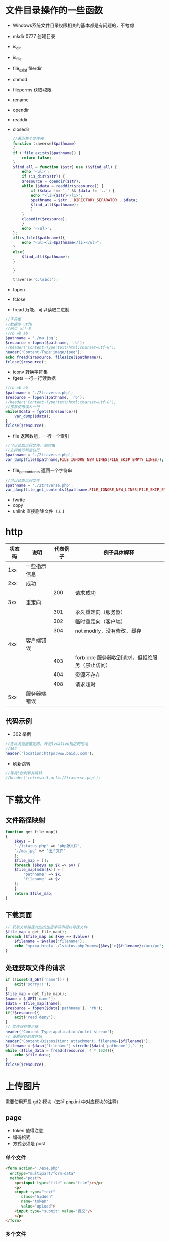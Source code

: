 * 文件目录操作的一些函数
  - Windows系统文件目录权限相关的基本都是有问题的，不考虑
  - mkdir 0777 创建目录
  - is_dir 
  - is_file 
  - file_exist file/dir
  - chmod
  - fileperms 获取权限
  - rename
  - opendir
  - readdir
  - closedir
    #+BEGIN_SRC php
      //遍历整个文件夹
      function traverse($pathname)
      {
	  if (!file_exists($pathname)) {
	      return false;
	  }
	  $find_all = function ($str) use (&$find_all) {
	      echo '<ul>';
	      if (is_dir($str)) {
		  $resource = opendir($str);
		  while ($data = readdir($resource)) {
		      if ($data !== '.' && $data != '..') {
			  echo "<li>{$str}</li>";
			  $pathname = $str . DIRECTORY_SEPARATOR . $data;
			  $find_all($pathname);
		      }
		  }
		  closedir($resource);
	      }
	      echo '</ul>';
	  };
	  if(is_file($pathname)){
	      echo "<ul><li>$pathname</li></ul>";
	  }
	  else{
	      $find_all($pathname);
	  }

      }

      traverse('C:\sbcl');
    #+END_SRC
  - fopen
  - fclose
  - fread 万能，可以读取二进制
#+BEGIN_SRC php
  //字符集
  //数据库 utf8
  //网页 utf-8    
  //rb wb ab
  $pathname = './ma.jpg';
  $resource = fopen($pathname, 'rb');
  //header('Content-Type:text/html;charset=utf-8');
  header('Content-Type:image/jpeg');
  echo fread($resource, filesize($pathname));
  fclose($resource);
#+END_SRC
+ iconv 转换字符集
+ fgets 一行一行读数据
#+BEGIN_SRC php
  //rb wb ab
  $pathname = './2traverse.php';
  $resource = fopen($pathname, 'rb');
  //header('Content-Type:text/html;charset=utf-8');
  //推荐使用读入一行
  while($data = fgets($resource)){
      var_dump($data);
  }
  fclose($resource);
#+END_SRC
+ file 返回数组，一行一个索引
#+BEGIN_SRC php
  //可以读取远程文件，搞爬虫
  //去掉换行和空白行
  $pathname = './2traverse.php';
  var_dump(file($pathname,FILE_IGNORE_NEW_LINES|FILE_SKIP_EMPTY_LINES));
#+END_SRC
+ file_get_contents 返回一个字符串
#+BEGIN_SRC php
  //可以读取远程文件
  $pathname = './2traverse.php';
  var_dump(file_get_contents($pathname,FILE_IGNORE_NEW_LINES|FILE_SKIP_EMPTY_LINES));
#+END_SRC
+ fwrite
+ copy
+ unlink 直接删除文件（./..)
* http
#+ATTR_HTML: :border 1 :rules all :frame border
|--------+--------------+----------+-------------------------------------------------|
| 状态码 | 说明         | 代表例子 | 例子具体解释                                    |
|--------+--------------+----------+-------------------------------------------------|
|    1xx | 一些指示信息 |          |                                                 |
|--------+--------------+----------+-------------------------------------------------|
|    2xx | 成功         |          |                                                 |
|--------+--------------+----------+-------------------------------------------------|
|        |              |      200 | 请求成功                                        |
|--------+--------------+----------+-------------------------------------------------|
|    3xx | 重定向       |          |                                                 |
|--------+--------------+----------+-------------------------------------------------|
|        |              |      301 | 永久重定向（服务器）                            |
|--------+--------------+----------+-------------------------------------------------|
|        |              |      302 | 临时重定向（客户端）                            |
|--------+--------------+----------+-------------------------------------------------|
|        |              |      304 | not modify，没有修改，缓存                      |
|--------+--------------+----------+-------------------------------------------------|
|    4xx | 客户端错误   |          |                                                 |
|--------+--------------+----------+-------------------------------------------------|
|        |              |      403 | forbidde 服务器收到请求，但拒绝服务（禁止访问） |
|--------+--------------+----------+-------------------------------------------------|
|        |              |      404 | 资源不存在                                      |
|--------+--------------+----------+-------------------------------------------------|
|        |              |      408 | 请求超时                                        |
|--------+--------------+----------+-------------------------------------------------|
|    5xx | 服务器端错误 |          |                                                 |
|--------+--------------+----------+-------------------------------------------------|
** 代码示例
+ 302 举例
#+BEGIN_SRC php
  //告诉浏览器重定向，转到location指定的地址
  //302
  header('location:https:www.baidu.com');
#+END_SRC
+ 刷新跳转
#+BEGIN_SRC php
  //等待3秒刷新并跳转
  //header('refresh:3,url=./2traverse.php');
#+END_SRC
* 下载文件
** 文件路径映射
#+BEGIN_SRC php
  function get_file_map()
  {
      $keys = [
	  './1status.php' => 'php源文件',
	  './ma.jpg' => '图片文件'
      ];
      $file_map = [];
      foreach ($keys as $k => $v) {
	  $file_map[md5($k)] = [
	      'pathname' => $k,
	      'filename' => $v
	  ];
      }
      return $file_map;
  }
#+END_SRC
** 下载页面
#+BEGIN_SRC php
  // 获取文件路径对应的加密字符串用以寻找文件
  $file_map = get_file_map();
  foreach ($file_map as $key => $value) {
      $filename = $value['filename'];
      echo "<p><a href='./1status.php?name={$key}'>{$filename}</a></p>";
  }
#+END_SRC
** 处理获取文件的请求
#+BEGIN_SRC php
  if (!isset($_GET['name'])) {
      exit('sorry!!');
  }
  $file_map = get_file_map();
  $name = $_GET['name'];
  $data = $file_map[$name];
  $resource = fopen($data['pathname'], 'rb');
  if(!$resource){
      exit('read deny');
  }
  // 文件保存提示框
  header('Content-Type:application/octet-stream');
  // 设置保存的文件名
  header("Content-Disposition: attachment; filename={$filename}");
  $filename = $data['filename'].strrchr($data['pathname'],'.');
  while ($file_data = fread($resource, 4 * 1024)){
      echo $file_data;
  }
  fclose($resource);
#+END_SRC
* 上传图片
需要使用开启 gd2 模块（去掉 php.ini 中对应模块的注释）
** page
+ token 值得注意
+ 编码格式
+ 方式必须是 post
*** 单个文件
#+BEGIN_SRC html
  <form action="./exe.php"
	enctype="multipart/form-data"
	method="post">
      <p><input type="file" name="file"/></p>
      <p>
	  <input type="text"
		 class="hidden"
		 name="token"
		 value="upload">
	  <input type="submit" value="提交"/>
      </p>
  </form>
#+END_SRC
*** 多个文件
#+BEGIN_SRC html
  <form action="./exe.php"
	enctype="multipart/form-data"
	method="post">
      <p><input type="file" name="file[]"/></p>
      <p><input type="file" name="file[]"/></p>
      <p><input type="file" name="file[]"/></p>
      <p>
	  <input type="text"
		 class="hidden"
		 name="token"
		 value="upload">
	  <input type="submit" value="提交"/>
      </p>
  </form>
#+END_SRC
** server
保存缩略图（缩略因子简单的使用0.5）
#+BEGIN_SRC php
  //文件太大请求会被截断
  //请求体数据为空
  !isset($_POST['token']) && exit('forbidden');
  $token = $_POST['token'];
  $token !== 'upload' && exit('token is invalid');

  //转换多个文件时数据格式，单文件格式的数组
  function transform_files($name)
  {
      $res = [];
      if (isset($_FILES[$name])) {
	  $files = $_FILES[$name];
	  if (is_array($files)) {
	      foreach ($files as $key => $item) {
		  $len = count($item);
		  for ($i = 0; $i < $len; ++$i) {
		      $tmp = isset($res[$i]) ? $res[$i] : [];
		      $tmp[$key] = $item[$i];
		      $res[$i] = $tmp;
		  }
	      }

	  } else {
	      array_push($data, $files);
	  }
      }
      return $res;
  }

  $files = transform_files('file');
  //过滤出错的文件
  $status_check = array_filter($files, function ($item) {
      return $item['error'] === 0;
  });
  //过滤类型不对的文件
  $img_filter = function ($item) {
      $types = ['image/png', 'image/gif', 'image/jpeg'];
      return in_array($item['type'], $types);
  };
  $type_check = array_filter($status_check, $img_filter);

  //对图片进行缩小处理
  function save_img_file($files)
  {
      foreach ($files as $item) {
	  $ext = pathinfo($item['name'], PATHINFO_EXTENSION);
	  $fn_from = 'imagecreatefrom' . $ext;
	  if (function_exists($fn_from)) {
  //            根据图形使用相应创建画布的方法
	      $img_src = $fn_from($item['tmp_name']);
	      $factor = 0.5; //缩放因子
	      $w_src = imagesx($img_src);
	      $h_src = imagesy($img_src);
	      $w_dec = $w_src * $factor;
	      $h_dec = $h_src * $factor;
	      $img_dec = imagecreatetruecolor($w_dec, $h_dec);
  //            缩放函数
	      imagecopyresampled(
		  $img_dec,
		  $img_src,
		  0, 0, 0, 0,
		  $w_dec, $h_dec,
		  $w_src, $h_src
	      );
  //            保存文件到对应目录
	      $fn_to = 'image' . $ext;
	      $dir = './upload/';
	      !file_exists($dir) && mkdir($dir);
	      $pathname = $dir . uniqid('img_') . '.' . $ext;
	      if (function_exists($fn_to)) {
  //                显示单个图片文件
  //                header('content-type:image/'.$ext);
  //                $fn_to($img_dec);
		  $fn_to($img_dec, $pathname);
	      }
	      imagedestroy($img_dec);
	      imagedestroy($img_src);
	  }

      }
      return $files;
  }

  $data = save_img_file($type_check);

  $bin_file = array_filter($status_check, function ($item) use (&$img_filter) {
      return !$img_filter($item);
  });


  function save_bin_file($files)
  {
      foreach ($files as $item) {
	  $ext = pathinfo($item['name'], PATHINFO_EXTENSION);
	  $dir = './upload/';
	  !file_exists($dir) && mkdir($dir);
	  $pathname = $dir . uniqid() . '.' . $ext;
	  move_uploaded_file($item['tmp_name'], $pathname);
      }
  }

  save_bin_file($bin_file);
#+END_SRC
* 简单的验证码
1. 获取随机字符串
2. 创建画布
3. 将字符串写入画布
4. 画上一些点和线增大识别难度
#+BEGIN_SRC php
  //php.ini
  //post_max_size 总大小
  //upload_tmp_dir 临时目录
  //upload_max_filesize 单文件最大字节数
  //max_file_uploads 最大上传数量
  //sleep 可以延时执行（休眠）

  function rand_str($num = 4)
  {
  //    合并数组
      $arr = array_merge(
	  range('a', 'z'),
	  range('0', '9'),
	  range('A', 'Z')
      );
  //    打乱
      shuffle($arr);
      shuffle($arr);

      $data = array_rand($arr, $num);
      $data = array_map(function ($val) use (&$arr) {
	  return $arr[$val];
      }, $data);
      return join('', $data);
  }


  function rand_color()
  {
      return [
	  mt_rand(0, 255),
	  mt_rand(0, 255),
	  mt_rand(0, 255)
      ];
  }

  function create_rand_color(&$image){
      return imagecolorallocate($image, ...rand_color());
  }
  //120 * 60 的画布
  $w = 120;
  $h = 60;
  $image = imagecreatetruecolor($w, $h);
  //设置画布背景色
  imagefill($image, 0, 0, create_rand_color($image));
  //在画布中写入字符串，左下角为起始坐标
  //imagestring 只能写入英文，不好用
  imagettftext(
      $image,
      20,
      0,
      30, 36,
      create_rand_color($image),
      'C:\wamp64\www\WenQuanDengKuanWeiMiHei-1.ttf',//字体文件绝对地址
      rand_str()
  );

  //接着在上面画矩形
  imagerectangle($image, 20, 10, $w - 20, $h- 10, create_rand_color($image));
  //在画上点加大识别难度
  for($i = 0; $i < 220; ++$i){
      imagesetpixel(
	  $image,
	  mt_rand(0, $w),
	  mt_rand(0, $h),
	  create_rand_color($image)
      );
  }
  header('content-type:image/png');
  echo imagepng($image);
  imagedestroy($image);
#+END_SRC
* 水印效果
#+BEGIN_SRC php
  //    png 和 gif 是无损
  //    jpg 和 jpeg 可以设置输出图像质量，默认75
  //    $resource = imagecreatefrombmp();
  //    $resource = imagecreatefromgif();
  //    $resource = imagecreatefromjpeg();
  $w = 200;
  $h = 150;
  $image = imagecreatetruecolor($w, $h);
  //设置画布背景色
  imagefill(
      $image,
      0, 0,
      imagecolorallocate($image, 200, 0, 0)
  );
  imagerectangle(
      $image,
      33, 33,
      $w-30, 60,
      imagecolorallocate($image, 0, 0, 200)
  );
  //在画布中写入字符串，左下角为起始坐标，80的透明度（可以看见矩形）
  //imagestring 只能写入英文，不好用
  $fc = imagecolorallocatealpha($image, 0, 200, 0, 80);
  imagettftext(
      $image,
      80,
      0,
      50, 100,
      $fc,
      'C:\wamp64\www\WenQuanDengKuanWeiMiHei-1.ttf',//字体文件绝对地址
      "透"
  );
  header('content-type:image/png');
  echo imagepng($image);
  imagedestroy($image);
#+END_SRC
* cookie
基础知识
#+ATTR_HTML: :border 1 :frame border :rules all
|------------------+----------|
| 例子             | 含义     |
|------------------+----------|
| test.cn          | 域名主体 |
|------------------+----------|
| www.test.cn      | 一级域名 |
|------------------+----------|
| news.test.cn     | 二级域名 |
|------------------+----------|
| img.www.test.cn  | 三级域名 |
|------------------+----------|
| img.news.test.cn | 三级域名 |
|------------------+----------|
** 设置
setcookie 参数含义
#+ATTR_HTML: :border 1 :frame border :rules all
|-----------+----------------------+--------------+----------------------------------|
| 参数      | 含义                 | 例子         | 含义                             |
|-----------+----------------------+--------------+----------------------------------|
| $name     | key                  |              |                                  |
|-----------+----------------------+--------------+----------------------------------|
| $value    | value                |              |                                  |
|-----------+----------------------+--------------+----------------------------------|
| $expire   |                      | time() + 5   | 5秒后失效                        |
|           |                      | 会话（默认） | 关闭浏览器失效                   |
|-----------+----------------------+--------------+----------------------------------|
| $path     | cookie 有效路径      | /            | 全都有效                         |
|           |                      | /xx/         | 只有 xx 及其子路径有效           |
|-----------+----------------------+--------------+----------------------------------|
| $domin    | cookie 有效域名      | 默认         | 当前子域名有效（精确匹配前缀）   |
|           |                      | www.test.cn  | 当前子域名及其对应的三级域名有效 |
|           |                      | test.cn      | 全部子域名都有效                 |
|-----------+----------------------+--------------+----------------------------------|
| $secure   | 是否只能使用安全协议 | true         | 只能使用https                    |
|-----------+----------------------+--------------+----------------------------------|
| $httponly | 允许JS等访问         | true         | 不允许JS等访问                   |
|-----------+----------------------+--------------+----------------------------------|
#+BEGIN_SRC php
  // 基本使用
  $sec = 3600;
  $time = time() + $sec;
  $im = time();
  setcookie('public', '/public/', $time, '/public/');
  setcookie('fruit', '/fruit/', $time, '/fruit/');
  setcookie('all', 'domain', $time);
#+END_SRC

* session
** 特点
+ 数据存在服务器(敏感数据)
+ 基于cookie，没有cookie就没有session（存索引）
+ 每个页面都需要开启，有且只能开启一次
+ 默认不存在（不能直接使用）
** 使用
有且一个请求只能使用一次
#+BEGIN_SRC php
  // 启用session
  session_start();
  // 读写数据
  if(empty($_SESSION)){
  //    添加数据
      $_SESSION['name'] = 'ok';
      $_SESSION['password'] = 'sorry';
      $_SESSION['test'] = 'all';
  }else{
  //    读取数据
      var_dump($_SESSION);
      if(isset($_SESSION['name'])){
	  unset($_SESSION['name']);
	  var_dump($_SESSION);
      }
  }
  //清空数据
  $_SESSION = [];
  //删除文件
  session_destroy();

#+END_SRC
** 配置（php.ini文件）
+ 临时文件保存路径：session.save_path
+ 有效时间（默认是会话，就是浏览器关闭失效）：session.cookie_lifetime
+ 其他设置可以参考cookie
*** 垃圾清理
+ 周期（默认24分钟）：session.gc_maxlifetime
+ 数量：session.gc_probability
+ 总数：session.gc_divisor
+ 特性
  1. 固定时间执行清理循环
  2. 垃圾的数量超总数，执行清理时才会清理（同清理循环）
  3. 会消耗系统资源，不要太频繁清理

* 判断文件真实类型
#+BEGIN_SRC php
  $pathname = './aa.png';
  $info = finfo_open(FILEINFO_MIME_TYPE);
  //获取文件真实的类型（扩展名可能是假的）
  $info = finfo_file($info, $pathname);
  //判断是否是指定类型
  in_array($info, ['image/png', 'image/gif']);
  finfo_close($info);
#+END_SRC
